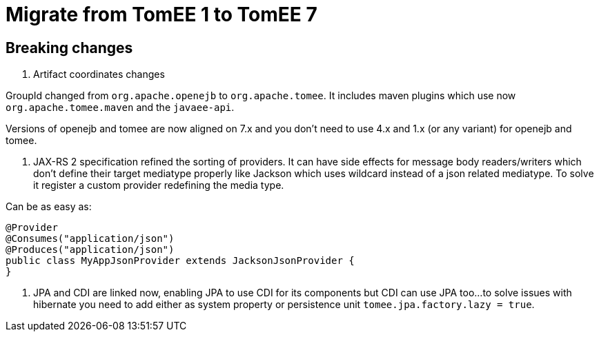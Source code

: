 = Migrate from TomEE 1 to TomEE 7
:jbake-date: 2017-06-17
:jbake-type: page
:jbake-status: published
:jbake-tomeepdf:

== Breaking changes

1. Artifact coordinates changes

GroupId changed from `org.apache.openejb` to `org.apache.tomee`.
It includes maven plugins which use now `org.apache.tomee.maven` and the `javaee-api`.

Versions of openejb and tomee are now aligned on 7.x and you don't need to use
4.x and 1.x (or any variant) for openejb and tomee.

2. JAX-RS 2 specification refined the sorting of providers. It can have side effects for message body
readers/writers which don't define their target mediatype properly like Jackson which uses wildcard instead of
a json related mediatype. To solve it register a custom provider redefining the media type.

Can be as easy as:

[source,java]
----
@Provider
@Consumes("application/json")
@Produces("application/json")
public class MyAppJsonProvider extends JacksonJsonProvider {
}
----

3. JPA and CDI are linked now, enabling JPA to use CDI for its components but CDI can use JPA too...
to solve issues with hibernate you need to add either as system property or persistence unit `tomee.jpa.factory.lazy = true`.
